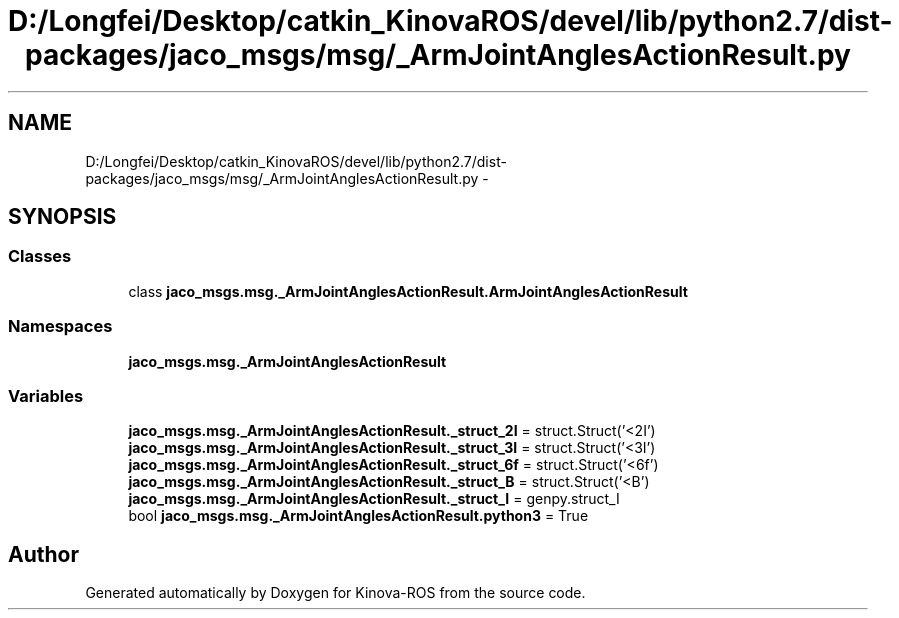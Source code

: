 .TH "D:/Longfei/Desktop/catkin_KinovaROS/devel/lib/python2.7/dist-packages/jaco_msgs/msg/_ArmJointAnglesActionResult.py" 3 "Thu Mar 3 2016" "Version 1.0.1" "Kinova-ROS" \" -*- nroff -*-
.ad l
.nh
.SH NAME
D:/Longfei/Desktop/catkin_KinovaROS/devel/lib/python2.7/dist-packages/jaco_msgs/msg/_ArmJointAnglesActionResult.py \- 
.SH SYNOPSIS
.br
.PP
.SS "Classes"

.in +1c
.ti -1c
.RI "class \fBjaco_msgs\&.msg\&._ArmJointAnglesActionResult\&.ArmJointAnglesActionResult\fP"
.br
.in -1c
.SS "Namespaces"

.in +1c
.ti -1c
.RI " \fBjaco_msgs\&.msg\&._ArmJointAnglesActionResult\fP"
.br
.in -1c
.SS "Variables"

.in +1c
.ti -1c
.RI "\fBjaco_msgs\&.msg\&._ArmJointAnglesActionResult\&._struct_2I\fP = struct\&.Struct('<2I')"
.br
.ti -1c
.RI "\fBjaco_msgs\&.msg\&._ArmJointAnglesActionResult\&._struct_3I\fP = struct\&.Struct('<3I')"
.br
.ti -1c
.RI "\fBjaco_msgs\&.msg\&._ArmJointAnglesActionResult\&._struct_6f\fP = struct\&.Struct('<6f')"
.br
.ti -1c
.RI "\fBjaco_msgs\&.msg\&._ArmJointAnglesActionResult\&._struct_B\fP = struct\&.Struct('<B')"
.br
.ti -1c
.RI "\fBjaco_msgs\&.msg\&._ArmJointAnglesActionResult\&._struct_I\fP = genpy\&.struct_I"
.br
.ti -1c
.RI "bool \fBjaco_msgs\&.msg\&._ArmJointAnglesActionResult\&.python3\fP = True"
.br
.in -1c
.SH "Author"
.PP 
Generated automatically by Doxygen for Kinova-ROS from the source code\&.

